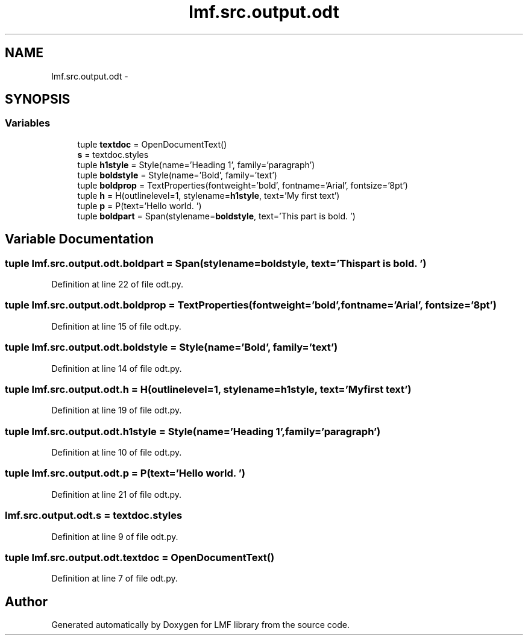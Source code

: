.TH "lmf.src.output.odt" 3 "Fri Jul 24 2015" "LMF library" \" -*- nroff -*-
.ad l
.nh
.SH NAME
lmf.src.output.odt \- 
.SH SYNOPSIS
.br
.PP
.SS "Variables"

.in +1c
.ti -1c
.RI "tuple \fBtextdoc\fP = OpenDocumentText()"
.br
.ti -1c
.RI "\fBs\fP = textdoc\&.styles"
.br
.ti -1c
.RI "tuple \fBh1style\fP = Style(name='Heading 1', family='paragraph')"
.br
.ti -1c
.RI "tuple \fBboldstyle\fP = Style(name='Bold', family='text')"
.br
.ti -1c
.RI "tuple \fBboldprop\fP = TextProperties(fontweight='bold', fontname='Arial', fontsize='8pt')"
.br
.ti -1c
.RI "tuple \fBh\fP = H(outlinelevel=1, stylename=\fBh1style\fP, text='My first text')"
.br
.ti -1c
.RI "tuple \fBp\fP = P(text='Hello world\&. ')"
.br
.ti -1c
.RI "tuple \fBboldpart\fP = Span(stylename=\fBboldstyle\fP, text='This part is bold\&. ')"
.br
.in -1c
.SH "Variable Documentation"
.PP 
.SS "tuple lmf\&.src\&.output\&.odt\&.boldpart = Span(stylename=\fBboldstyle\fP, text='This part is bold\&. ')"

.PP
Definition at line 22 of file odt\&.py\&.
.SS "tuple lmf\&.src\&.output\&.odt\&.boldprop = TextProperties(fontweight='bold', fontname='Arial', fontsize='8pt')"

.PP
Definition at line 15 of file odt\&.py\&.
.SS "tuple lmf\&.src\&.output\&.odt\&.boldstyle = Style(name='Bold', family='text')"

.PP
Definition at line 14 of file odt\&.py\&.
.SS "tuple lmf\&.src\&.output\&.odt\&.h = H(outlinelevel=1, stylename=\fBh1style\fP, text='My first text')"

.PP
Definition at line 19 of file odt\&.py\&.
.SS "tuple lmf\&.src\&.output\&.odt\&.h1style = Style(name='Heading 1', family='paragraph')"

.PP
Definition at line 10 of file odt\&.py\&.
.SS "tuple lmf\&.src\&.output\&.odt\&.p = P(text='Hello world\&. ')"

.PP
Definition at line 21 of file odt\&.py\&.
.SS "lmf\&.src\&.output\&.odt\&.s = textdoc\&.styles"

.PP
Definition at line 9 of file odt\&.py\&.
.SS "tuple lmf\&.src\&.output\&.odt\&.textdoc = OpenDocumentText()"

.PP
Definition at line 7 of file odt\&.py\&.
.SH "Author"
.PP 
Generated automatically by Doxygen for LMF library from the source code\&.
